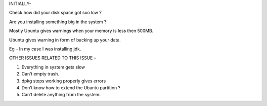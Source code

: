 INITIALLY-

Check how did your disk space got soo low ?

Are you installing something big in the system ?

Mostly Ubuntu gives warnings when your memory is less then 500MB.

Ubuntu gives warning in form of backing up your data.

Eg – In my case I was installing jdk.

OTHER ISSUES RELATED TO THIS ISSUE –

1. Everything in system gets slow

2. Can’t empty trash.

3. dpkg stops working properly gives errors 

4. Don’t know how to extend the Ubuntu partition ?

5. Can’t delete anything from the system.
